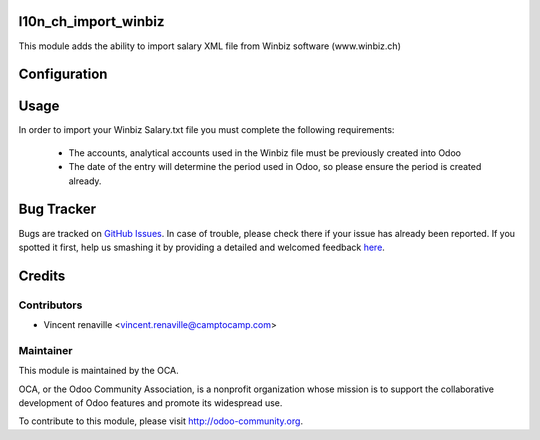 .. image:: https://img.shields.io/badge/licence-AGPL--3-blue.svg
    :alt: License: AGPL-3

l10n_ch_import_winbiz
=====================

This module adds the ability to import salary XML file from Winbiz software (www.winbiz.ch) 

Configuration
=============



Usage
=====
In order to import your Winbiz Salary.txt 
file you must complete the following requirements:
    * The accounts, analytical accounts used in the Winbiz
      file must be previously created into Odoo
    * The date of the entry will determine the period used
      in Odoo, so please ensure the period is created already.


Bug Tracker
===========

Bugs are tracked on `GitHub Issues <https://github.com/OCA/l10n-switzerland/issues>`_.
In case of trouble, please check there if your issue has already been reported.
If you spotted it first, help us smashing it by providing a detailed and welcomed feedback
`here <https://github.com/OCA/l10n-switzerland/issues/new?body=module:%20l10n_ch_import_winbiz%0Aversion:%208.0%0A%0A**Steps%20to%20reproduce**%0A-%20...%0A%0A**Current%20behavior**%0A%0A**Expected%20behavior**>`_.


Credits
=======

Contributors
------------

* Vincent renaville <vincent.renaville@camptocamp.com>

Maintainer
----------

.. image:: http://odoo-community.org/logo.png
   :alt: Odoo Community Association
   :target: http://odoo-community.org

This module is maintained by the OCA.

OCA, or the Odoo Community Association, is a nonprofit organization whose
mission is to support the collaborative development of Odoo features and
promote its widespread use.

To contribute to this module, please visit http://odoo-community.org.

